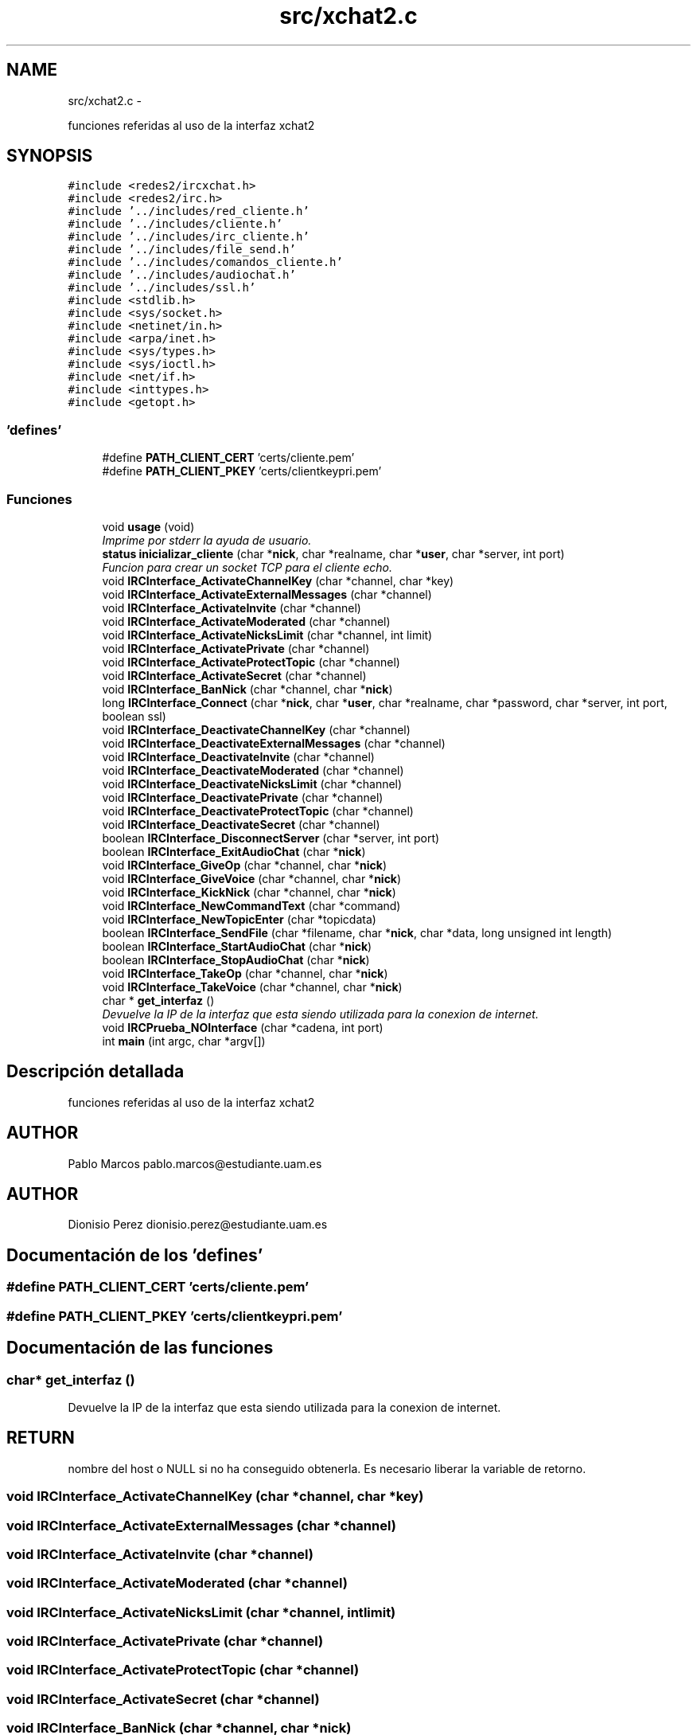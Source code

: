 .TH "src/xchat2.c" 3 "Domingo, 7 de Mayo de 2017" "Version 3.0" "Practica RedesII" \" -*- nroff -*-
.ad l
.nh
.SH NAME
src/xchat2.c \- 
.PP
funciones referidas al uso de la interfaz xchat2  

.SH SYNOPSIS
.br
.PP
\fC#include <redes2/ircxchat\&.h>\fP
.br
\fC#include <redes2/irc\&.h>\fP
.br
\fC#include '\&.\&./includes/red_cliente\&.h'\fP
.br
\fC#include '\&.\&./includes/cliente\&.h'\fP
.br
\fC#include '\&.\&./includes/irc_cliente\&.h'\fP
.br
\fC#include '\&.\&./includes/file_send\&.h'\fP
.br
\fC#include '\&.\&./includes/comandos_cliente\&.h'\fP
.br
\fC#include '\&.\&./includes/audiochat\&.h'\fP
.br
\fC#include '\&.\&./includes/ssl\&.h'\fP
.br
\fC#include <stdlib\&.h>\fP
.br
\fC#include <sys/socket\&.h>\fP
.br
\fC#include <netinet/in\&.h>\fP
.br
\fC#include <arpa/inet\&.h>\fP
.br
\fC#include <sys/types\&.h>\fP
.br
\fC#include <sys/ioctl\&.h>\fP
.br
\fC#include <net/if\&.h>\fP
.br
\fC#include <inttypes\&.h>\fP
.br
\fC#include <getopt\&.h>\fP
.br

.SS "'defines'"

.in +1c
.ti -1c
.RI "#define \fBPATH_CLIENT_CERT\fP   'certs/cliente\&.pem'"
.br
.ti -1c
.RI "#define \fBPATH_CLIENT_PKEY\fP   'certs/clientkeypri\&.pem'"
.br
.in -1c
.SS "Funciones"

.in +1c
.ti -1c
.RI "void \fBusage\fP (void)"
.br
.RI "\fIImprime por stderr la ayuda de usuario\&. \fP"
.ti -1c
.RI "\fBstatus\fP \fBinicializar_cliente\fP (char *\fBnick\fP, char *realname, char *\fBuser\fP, char *server, int port)"
.br
.RI "\fIFuncion para crear un socket TCP para el cliente echo\&. \fP"
.ti -1c
.RI "void \fBIRCInterface_ActivateChannelKey\fP (char *channel, char *key)"
.br
.ti -1c
.RI "void \fBIRCInterface_ActivateExternalMessages\fP (char *channel)"
.br
.ti -1c
.RI "void \fBIRCInterface_ActivateInvite\fP (char *channel)"
.br
.ti -1c
.RI "void \fBIRCInterface_ActivateModerated\fP (char *channel)"
.br
.ti -1c
.RI "void \fBIRCInterface_ActivateNicksLimit\fP (char *channel, int limit)"
.br
.ti -1c
.RI "void \fBIRCInterface_ActivatePrivate\fP (char *channel)"
.br
.ti -1c
.RI "void \fBIRCInterface_ActivateProtectTopic\fP (char *channel)"
.br
.ti -1c
.RI "void \fBIRCInterface_ActivateSecret\fP (char *channel)"
.br
.ti -1c
.RI "void \fBIRCInterface_BanNick\fP (char *channel, char *\fBnick\fP)"
.br
.ti -1c
.RI "long \fBIRCInterface_Connect\fP (char *\fBnick\fP, char *\fBuser\fP, char *realname, char *password, char *server, int port, boolean ssl)"
.br
.ti -1c
.RI "void \fBIRCInterface_DeactivateChannelKey\fP (char *channel)"
.br
.ti -1c
.RI "void \fBIRCInterface_DeactivateExternalMessages\fP (char *channel)"
.br
.ti -1c
.RI "void \fBIRCInterface_DeactivateInvite\fP (char *channel)"
.br
.ti -1c
.RI "void \fBIRCInterface_DeactivateModerated\fP (char *channel)"
.br
.ti -1c
.RI "void \fBIRCInterface_DeactivateNicksLimit\fP (char *channel)"
.br
.ti -1c
.RI "void \fBIRCInterface_DeactivatePrivate\fP (char *channel)"
.br
.ti -1c
.RI "void \fBIRCInterface_DeactivateProtectTopic\fP (char *channel)"
.br
.ti -1c
.RI "void \fBIRCInterface_DeactivateSecret\fP (char *channel)"
.br
.ti -1c
.RI "boolean \fBIRCInterface_DisconnectServer\fP (char *server, int port)"
.br
.ti -1c
.RI "boolean \fBIRCInterface_ExitAudioChat\fP (char *\fBnick\fP)"
.br
.ti -1c
.RI "void \fBIRCInterface_GiveOp\fP (char *channel, char *\fBnick\fP)"
.br
.ti -1c
.RI "void \fBIRCInterface_GiveVoice\fP (char *channel, char *\fBnick\fP)"
.br
.ti -1c
.RI "void \fBIRCInterface_KickNick\fP (char *channel, char *\fBnick\fP)"
.br
.ti -1c
.RI "void \fBIRCInterface_NewCommandText\fP (char *command)"
.br
.ti -1c
.RI "void \fBIRCInterface_NewTopicEnter\fP (char *topicdata)"
.br
.ti -1c
.RI "boolean \fBIRCInterface_SendFile\fP (char *filename, char *\fBnick\fP, char *data, long unsigned int length)"
.br
.ti -1c
.RI "boolean \fBIRCInterface_StartAudioChat\fP (char *\fBnick\fP)"
.br
.ti -1c
.RI "boolean \fBIRCInterface_StopAudioChat\fP (char *\fBnick\fP)"
.br
.ti -1c
.RI "void \fBIRCInterface_TakeOp\fP (char *channel, char *\fBnick\fP)"
.br
.ti -1c
.RI "void \fBIRCInterface_TakeVoice\fP (char *channel, char *\fBnick\fP)"
.br
.ti -1c
.RI "char * \fBget_interfaz\fP ()"
.br
.RI "\fIDevuelve la IP de la interfaz que esta siendo utilizada para la conexion de internet\&. \fP"
.ti -1c
.RI "void \fBIRCPrueba_NOInterface\fP (char *cadena, int port)"
.br
.ti -1c
.RI "int \fBmain\fP (int argc, char *argv[])"
.br
.in -1c
.SH "Descripción detallada"
.PP 
funciones referidas al uso de la interfaz xchat2 


.SH "AUTHOR"
.PP
Pablo Marcos pablo.marcos@estudiante.uam.es 
.SH "AUTHOR"
.PP
Dionisio Perez dionisio.perez@estudiante.uam.es 
.SH "Documentación de los 'defines'"
.PP 
.SS "#define PATH_CLIENT_CERT   'certs/cliente\&.pem'"

.SS "#define PATH_CLIENT_PKEY   'certs/clientkeypri\&.pem'"

.SH "Documentación de las funciones"
.PP 
.SS "char* get_interfaz ()"

.PP
Devuelve la IP de la interfaz que esta siendo utilizada para la conexion de internet\&. 
.SH "RETURN"
.PP
nombre del host o NULL si no ha conseguido obtenerla\&. Es necesario liberar la variable de retorno\&. 
.SS "void IRCInterface_ActivateChannelKey (char *channel, char *key)"

.SS "void IRCInterface_ActivateExternalMessages (char *channel)"

.SS "void IRCInterface_ActivateInvite (char *channel)"

.SS "void IRCInterface_ActivateModerated (char *channel)"

.SS "void IRCInterface_ActivateNicksLimit (char *channel, intlimit)"

.SS "void IRCInterface_ActivatePrivate (char *channel)"

.SS "void IRCInterface_ActivateProtectTopic (char *channel)"

.SS "void IRCInterface_ActivateSecret (char *channel)"

.SS "void IRCInterface_BanNick (char *channel, char *nick)"

.SS "long IRCInterface_Connect (char *nick, char *user, char *realname, char *password, char *server, intport, booleanssl)"

.SS "void IRCInterface_DeactivateChannelKey (char *channel)"

.SS "void IRCInterface_DeactivateExternalMessages (char *channel)"

.SS "void IRCInterface_DeactivateInvite (char *channel)"

.SS "void IRCInterface_DeactivateModerated (char *channel)"

.SS "void IRCInterface_DeactivateNicksLimit (char *channel)"

.SS "void IRCInterface_DeactivatePrivate (char *channel)"

.SS "void IRCInterface_DeactivateProtectTopic (char *channel)"

.SS "void IRCInterface_DeactivateSecret (char *channel)"

.SS "boolean IRCInterface_DisconnectServer (char *server, intport)"

.SS "boolean IRCInterface_ExitAudioChat (char *nick)"

.SS "void IRCInterface_GiveOp (char *channel, char *nick)"

.SS "void IRCInterface_GiveVoice (char *channel, char *nick)"

.SS "void IRCInterface_KickNick (char *channel, char *nick)"

.SS "void IRCInterface_NewCommandText (char *command)"

.SS "void IRCInterface_NewTopicEnter (char *topicdata)"

.SS "boolean IRCInterface_SendFile (char *filename, char *nick, char *data, long unsigned intlength)"

.SS "boolean IRCInterface_StartAudioChat (char *nick)"

.SS "boolean IRCInterface_StopAudioChat (char *nick)"

.SS "void IRCInterface_TakeOp (char *channel, char *nick)"

.SS "void IRCInterface_TakeVoice (char *channel, char *nick)"

.SS "void IRCPrueba_NOInterface (char *cadena, intport)"

.SS "int main (intargc, char *argv[])"
MMMMMMMMMM MMMMM AAAAAAA IIIIIII NNNNNNNNNN NNNNNN MMMMMMMMMM MMMMM AAAAAAAA IIIII NNNNNNNNNN NNNN MMPMM MMMM MM MM AAAAA AA III NNNNN NNNN NN MMAMM MMMM MM MM AAAAA AA III NNNNN NNNN NN MMBMM MMMM MM MM AAAAA AA III NNNNN NNNN NN MMLMM MMMM MM MM AAAAA AA III NNNNN NNNN NN MMOMM MMMM MM MM AAAAA AA III NNNNN NNNN NN MMMMM MMMM MM MM AAAAAAAAAAAAAA III NNNNN NNNN NN MMAMM MMMMM MM AAAAA AA III NNNNN NNNN NN MMRMM MMM MM AAAAA AA III NNNNN NNNN NN MMCMM MM AAAAA AA III NNNNN NNNN NN MMOMM MM AAAAA AA III NNNNN NNNN NN MMMSMMM MMMM AAAAAA AAAA IIIII NNNNNN NNNNNNN MMMMMMMMM MMMMMM AAAAAAAA AAAAAA IIIIIII NNNNNNN NNNNNNN 
.SH "Autor"
.PP 
Generado automáticamente por Doxygen para Practica RedesII del código fuente\&.
